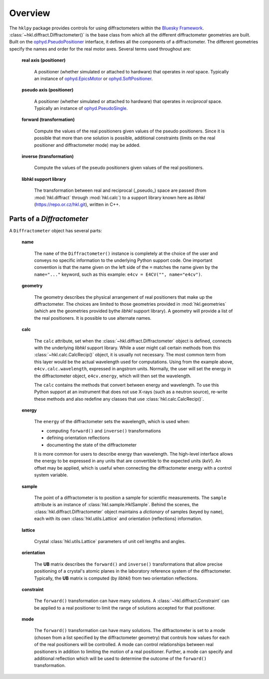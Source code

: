 ========
Overview
========

The ``hklpy`` package provides controls for using diffractometers within the
`Bluesky Framework <https://blueskyproject.io>`_.
:class:`~hkl.diffract.Diffractometer()` is the base class from which all the
different diffractometer geometries are built.  Built on the
`ophyd.PseudoPositioner
<https://blueskyproject.io/ophyd/positioners.html#pseudopositioner>`_ interface,
it defines all the components of a diffractometer.  The different geometries
specify the names and order for the real motor axes.  Several terms used throughout
are:

  **real axis (positioner)**

    A positioner (whether simulated or attached to hardware) that operates in
    *real* space.  Typically an instance of `ophyd.EpicsMotor
    <https://blueskyproject.io/ophyd/builtin-devices.html#epicsmotor>`_
    or
    `ophyd.SoftPositioner
    <https://blueskyproject.io/ophyd/positioners.html#softpositioner>`_.

  **pseudo axis (positioner)**

    A positioner (whether simulated or attached to hardware) that operates in
    *reciprocal* space.  Typically an instance of `ophyd.PseudoSingle
    <https://blueskyproject.io/ophyd/positioners.html#ophyd.pseudopos.PseudoSingle>`_.

  **forward (transformation)**

    Compute the values of the real positioners given values of the pseudo
    positioners.  Since it is possible that more than one solution is possible,
    additional constraints (limits on the real positioner and diffractometer
    mode) may be added.

  **inverse (transformation)**

    Compute the values of the pseudo positioners given values of the real
    positioners.

  **libhkl support library**

    The transformation between real and reciprocal (_pseudo_) space are passed
    (from :mod:`hkl.diffract` through :mod:`hkl.calc`) to a support library
    known here as *libhkl* (https://repo.or.cz/hkl.git), written in C++.

Parts of a `Diffractometer`
===========================

A ``Diffractometer`` object has several parts:

  **name**

    The ``name`` of the ``Diffractometer()`` instance is completely at the choice
    of the user and conveys no specific information to the underlying Python
    support code.  One important convention is that the name given on the left
    side of the ``=`` matches the name given by the ``name="..."`` keyword, such
    as this example:  ``e4cv = E4CV("", name="e4cv")``.

  **geometry**

    The geometry describes the physical arrangement of real positioners that
    make up the diffractometer.  The choices are limited to those geometries
    provided in :mod:`hkl.geometries` (which are the geometries provided bythe
    *libhkl* support library).  A geometry will provide a list of the real
    positioners.  It is possible to use alternate names.

  **calc**

    The ``calc`` attribute, set when the :class:`~hkl.diffract.Diffractometer`
    object is defined, connects with the underlying *libhkl* support library.
    While a user might call certain methods from this
    :class:`~hkl.calc.CalcRecip()` object, it is usually not necessary.  The
    most common term from this layer would be the actual wavelength used for
    computations.  Using from the example above, ``e4cv.calc.wavelength``,
    expressed in angstrom units. Normally, the user will set the energy in the
    diffractometer object, ``e4cv.energy``, which will then set the wavelength.

    The ``calc`` contains the methods that convert between energy and
    wavelength. To use this Python support at an instrument that does not use
    X-rays (such as a neutron source), re-write these methods and also redefine
    any classes that use :class:`hkl.calc.CalcRecip()`.

  **energy**

    The ``energy`` of the diffractometer sets the wavelength, which is used when:
    
    - computing ``forward()`` and ``inverse()`` transformations
    - defining orientation reflections
    - documenting the state of the diffractometer

    It is more common for users to describe energy than wavelength.  The
    high-level interface allows the energy to be expressed in any units that are
    convertible to the expected units (`keV`).  An offset may be applied, which
    is useful when connecting the diffractometer energy with a control system
    variable.

  **sample**

    The point of a diffractometer is to position a sample for scientific
    measurements. The ``sample`` attribute is an instance of
    :class:`hkl.sample.HklSample`. Behind the scenes, the
    :class:`hkl.diffract.Diffractometer` object maintains a *dictionary* of
    samples (keyed by ``name``), each with its own :class:`hkl.utils.Lattice`
    and orientation (reflections) information.

  **lattice**

    Crystal :class:`hkl.utils.Lattice` parameters of unit cell lengths and
    angles.

  **orientation**

    The **UB** matrix describes the ``forward()`` and ``inverse()`` transformations
    that allow precise positioning of a crystal's atomic planes in the laboratory
    reference system of the diffractometer.  Typically, the **UB** matrix is computed
    (by *libhkl*) from two orientation reflections.

  **constraint**

    The ``forward()`` transformation can have many solutions.  A
    :class:`~hkl.diffract.Constraint` can be applied to a real positioner to
    limit the range of solutions accepted for that positioner.

  **mode**

    The ``forward()`` transformation can have many solutions.  The
    diffractometer is set to a mode (chosen from a list specified by the
    diffractometer geometry) that controls how values for each of the real
    positioners will be controlled. A mode can control relationships between
    real positioners in addition to limiting the motion of a real positioner.
    Further, a mode can specify and additional reflection which will be used to
    determine the outcome of the ``forward()`` transformation.
